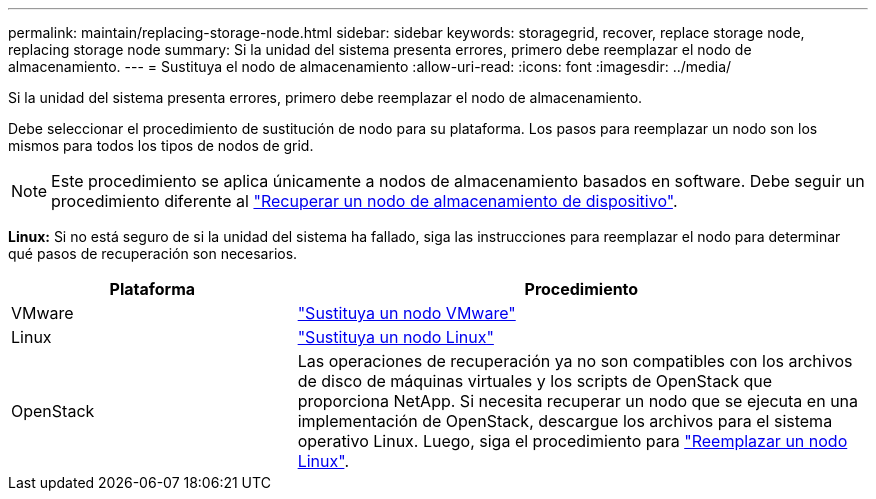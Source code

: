 ---
permalink: maintain/replacing-storage-node.html 
sidebar: sidebar 
keywords: storagegrid, recover, replace storage node, replacing storage node 
summary: Si la unidad del sistema presenta errores, primero debe reemplazar el nodo de almacenamiento. 
---
= Sustituya el nodo de almacenamiento
:allow-uri-read: 
:icons: font
:imagesdir: ../media/


[role="lead"]
Si la unidad del sistema presenta errores, primero debe reemplazar el nodo de almacenamiento.

Debe seleccionar el procedimiento de sustitución de nodo para su plataforma. Los pasos para reemplazar un nodo son los mismos para todos los tipos de nodos de grid.


NOTE: Este procedimiento se aplica únicamente a nodos de almacenamiento basados en software. Debe seguir un procedimiento diferente al link:recovering-storagegrid-appliance-storage-node.html["Recuperar un nodo de almacenamiento de dispositivo"].

*Linux:* Si no está seguro de si la unidad del sistema ha fallado, siga las instrucciones para reemplazar el nodo para determinar qué pasos de recuperación son necesarios.

[cols="1a,2a"]
|===
| Plataforma | Procedimiento 


 a| 
VMware
 a| 
link:all-node-types-replacing-vmware-node.html["Sustituya un nodo VMware"]



 a| 
Linux
 a| 
link:all-node-types-replacing-linux-node.html["Sustituya un nodo Linux"]



 a| 
OpenStack
 a| 
Las operaciones de recuperación ya no son compatibles con los archivos de disco de máquinas virtuales y los scripts de OpenStack que proporciona NetApp. Si necesita recuperar un nodo que se ejecuta en una implementación de OpenStack, descargue los archivos para el sistema operativo Linux. Luego, siga el procedimiento para link:all-node-types-replacing-linux-node.html["Reemplazar un nodo Linux"].

|===